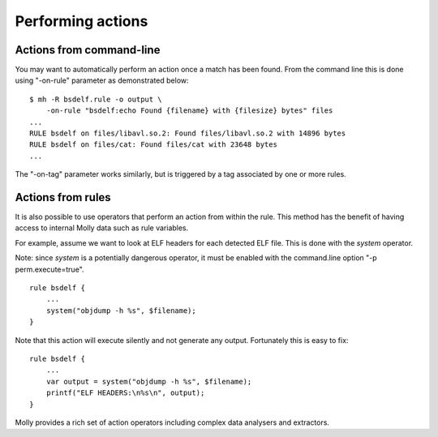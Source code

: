 
Performing actions
==================


Actions from command-line
-------------------------

You may want to automatically perform an action once a match has been found.
From the command line this is done using "-on-rule" parameter as demonstrated below::

    $ mh -R bsdelf.rule -o output \
        -on-rule "bsdelf:echo Found {filename} with {filesize} bytes" files
    ...
    RULE bsdelf on files/libavl.so.2: Found files/libavl.so.2 with 14896 bytes
    RULE bsdelf on files/cat: Found files/cat with 23648 bytes
    ...


The "-on-tag" parameter works similarly, but is triggered by a tag associated by one or more rules.


Actions from rules
------------------

It is also possible to use operators that perform an action from within the rule.
This method has the benefit of having access to internal Molly data such as rule variables.

For example, assume we want to look at ELF headers for each detected ELF file.
This is done with the *system* operator.

Note: since *system* is a potentially dangerous operator, it must be enabled with the command.line option "-p perm.execute=true".

::

    rule bsdelf {
        ...
        system("objdump -h %s", $filename);
    }


Note that this action will execute silently and not generate any output. Fortunately this is easy to fix::

    rule bsdelf {
        ...
        var output = system("objdump -h %s", $filename);
        printf("ELF HEADERS:\n%s\n", output);
    }

Molly provides a rich set of action operators including complex data analysers and extractors.

